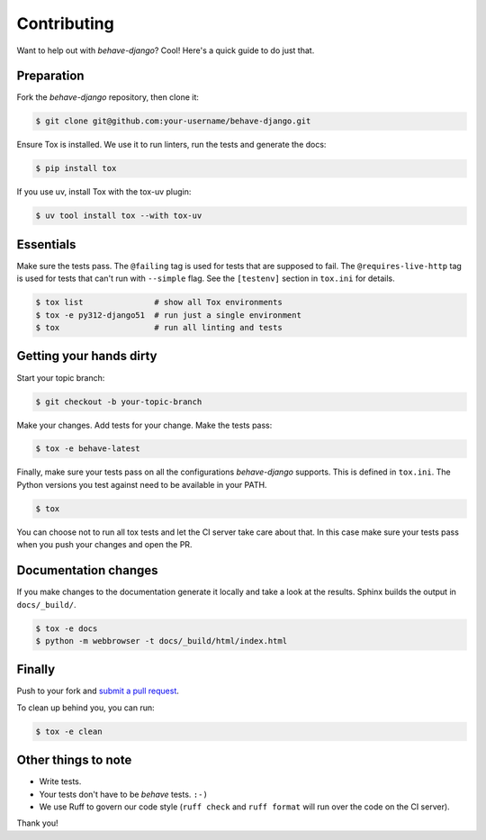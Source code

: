 Contributing
============

Want to help out with *behave-django*?  Cool!  Here's a quick guide to
do just that.

Preparation
-----------

Fork the *behave-django* repository, then clone it:

.. code:: console

    $ git clone git@github.com:your-username/behave-django.git

Ensure Tox is installed.  We use it to run linters, run the tests and
generate the docs:

.. code:: console

    $ pip install tox

If you use uv, install Tox with the tox-uv plugin:

.. code:: console

    $ uv tool install tox --with tox-uv

Essentials
----------

Make sure the tests pass.  The ``@failing`` tag is used for tests that
are supposed to fail.  The ``@requires-live-http`` tag is used for
tests that can't run with ``--simple`` flag.  See the ``[testenv]``
section in ``tox.ini`` for details.

.. code:: console

    $ tox list               # show all Tox environments
    $ tox -e py312-django51  # run just a single environment
    $ tox                    # run all linting and tests

Getting your hands dirty
------------------------

Start your topic branch:

.. code:: console

    $ git checkout -b your-topic-branch

Make your changes.  Add tests for your change.  Make the tests pass:

.. code:: console

    $ tox -e behave-latest

Finally, make sure your tests pass on all the configurations
*behave-django* supports.  This is defined in ``tox.ini``.  The Python
versions you test against need to be available in your PATH.

.. code:: console

    $ tox

You can choose not to run all tox tests and let the CI server take care
about that.  In this case make sure your tests pass when you push your
changes and open the PR.

Documentation changes
---------------------

If you make changes to the documentation generate it locally and take a
look at the results.  Sphinx builds the output in ``docs/_build/``.

.. code:: console

    $ tox -e docs
    $ python -m webbrowser -t docs/_build/html/index.html

Finally
-------

Push to your fork and `submit a pull request`_.

To clean up behind you, you can run:

.. code:: console

    $ tox -e clean

Other things to note
--------------------

- Write tests.
- Your tests don't have to be *behave* tests. ``:-)``
- We use Ruff to govern our code style (``ruff check`` and ``ruff format``
  will run over the code on the CI server).

Thank you!


.. _submit a pull request: https://github.com/behave/behave-django/compare/
